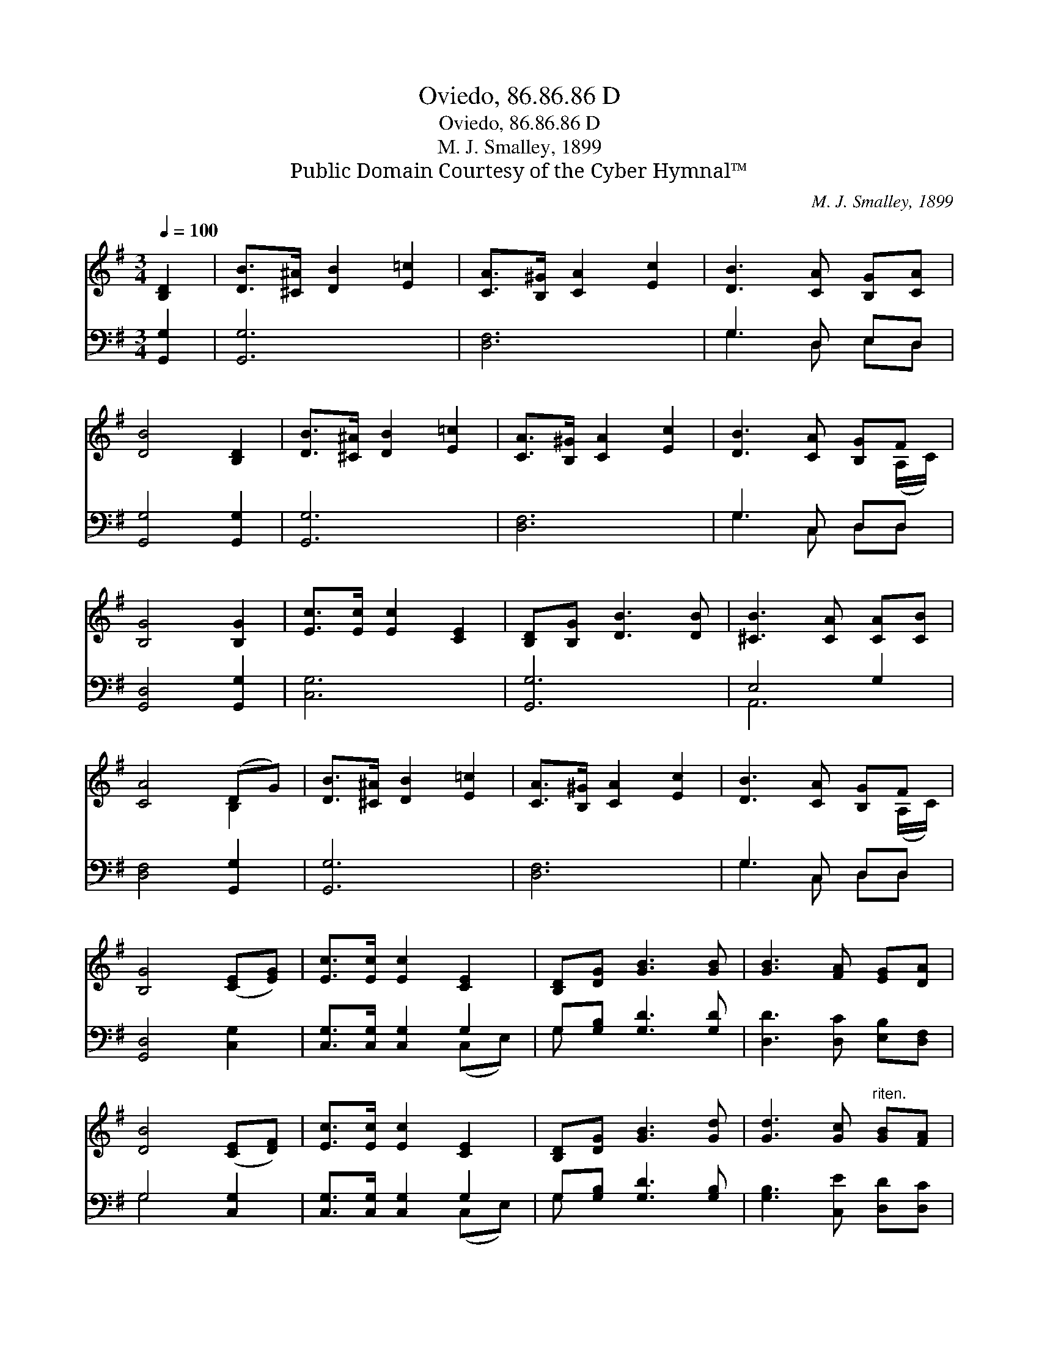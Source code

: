 X:1
T:Oviedo, 86.86.86 D
T:Oviedo, 86.86.86 D
T:M. J. Smalley, 1899
T:Public Domain Courtesy of the Cyber Hymnal™
C:M. J. Smalley, 1899
Z:Public Domain
Z:Courtesy of the Cyber Hymnal™
%%score ( 1 2 ) ( 3 4 )
L:1/8
Q:1/4=100
M:3/4
K:G
V:1 treble 
V:2 treble 
V:3 bass 
V:4 bass 
V:1
 [B,D]2 | [DB]>[^C^A] [DB]2 [E=c]2 | [CA]>[B,^G] [CA]2 [Ec]2 | [DB]3 [CA] [B,G][CA] | %4
 [DB]4 [B,D]2 | [DB]>[^C^A] [DB]2 [E=c]2 | [CA]>[B,^G] [CA]2 [Ec]2 | [DB]3 [CA] [B,G]F | %8
 [B,G]4 [B,G]2 | [Ec]>[Ec] [Ec]2 [CE]2 | [B,D][B,G] [DB]3 [DB] | [^CB]3 [CA] [CA][CB] | %12
 [CA]4 (DG) | [DB]>[^C^A] [DB]2 [E=c]2 | [CA]>[B,^G] [CA]2 [Ec]2 | [DB]3 [CA] [B,G]F | %16
 [B,G]4 ([CE][EG]) | [Ec]>[Ec] [Ec]2 [CE]2 | [B,D][DG] [GB]3 [GB] | [GB]3 [FA] [EG][DA] | %20
 [DB]4 ([CE][DF]) | [Ec]>[Ec] [Ec]2 [CE]2 | [B,D][DG] [GB]3 [Gd] | [Gd]3 [Gc]"^riten." [GB][FA] | %24
 [DG]4 |] %25
V:2
 x2 | x6 | x6 | x6 | x6 | x6 | x6 | x5 (A,/C/) | x6 | x6 | x6 | x6 | x4 B,2 | x6 | x6 | %15
 x5 (A,/C/) | x6 | x6 | x6 | x6 | x6 | x6 | x6 | x6 | x4 |] %25
V:3
 [G,,G,]2 | [G,,G,]6 | [D,F,]6 | G,3 D, E,D, | [G,,G,]4 [G,,G,]2 | [G,,G,]6 | [D,F,]6 | %7
 G,3 C, D,D, | [G,,D,]4 [G,,G,]2 | [C,G,]6 | [G,,G,]6 | E,4 G,2 | [D,F,]4 [G,,G,]2 | [G,,G,]6 | %14
 [D,F,]6 | G,3 C, D,D, | [G,,D,]4 [C,G,]2 | [C,G,]>[C,G,] [C,G,]2 G,2 | G,[G,B,] [G,D]3 [G,D] | %19
 [D,D]3 [D,C] [E,B,][D,F,] | G,4 [C,G,]2 | [C,G,]>[C,G,] [C,G,]2 G,2 | G,[G,B,] [G,D]3 [G,B,] | %23
 [G,B,]3 [C,E] [D,D][D,C] | [G,,G,B,]4 |] %25
V:4
 x2 | x6 | x6 | G,3 D, E,D, | x6 | x6 | x6 | G,3 C, D,D, | x6 | x6 | x6 | A,,6 | x6 | x6 | x6 | %15
 G,3 C, D,D, | x6 | x4 (C,E,) | G, x5 | x6 | G,4 x2 | x4 (C,E,) | G, x5 | x6 | x4 |] %25

